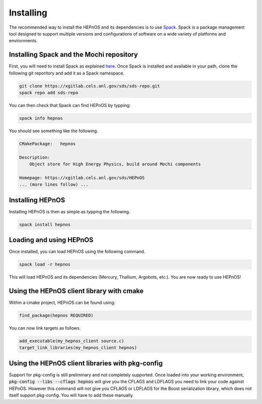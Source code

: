 Installing
==========

The recommended way to install the HEPnOS and its dependencies 
is to use `Spack <https://spack.readthedocs.io/en/latest/>`_.
Spack is a package management tool designed to support multiple
versions and configurations of software on a wide variety of
platforms and environments.

Installing Spack and the Mochi repository
-----------------------------------------

First, you will need to install Spack as explained
`here <https://spack.readthedocs.io/en/latest/getting_started.html>`_.
Once Spack is installed and available in your path, clone the following
git reporitory and add it as a Spack namespace.

.. code-block:: console

   git clone https://xgitlab.cels.anl.gov/sds/sds-repo.git
   spack repo add sds-repo

You can then check that Spack can find HEPnOS by typping:

.. code-block:: console

   spack info hepnos

You should see something like the following.

.. code-block:: console

   CMakePackage:   hepnos
   
   Description:
       Object store for High Energy Physics, build around Mochi components
   
   Homepage: https://xgitlab.cels.anl.gov/sds/HEPnOS
   ... (more lines follow) ...

Installing HEPnOS
---------------------

Installing HEPnOS is then as simple as typping the following.

.. code-block:: console

   spack install hepnos

Loading and using HEPnOS
------------------------

Once installed, you can load HEPnOS using the following command.

.. code-block:: console

   spack load -r hepnos

This will load HEPnOS and its dependencies (Mercury, Thallium, Argobots, etc.).
You are now ready to use HEPnOS!


Using the HEPnOS client library with cmake
------------------------------------------

Within a cmake project, HEPnOS can be found using:

.. code-block:: console
   
   find_package(hepnos REQUIRED)

You can now link targets as follows.

.. code-block:: console
   
   add_executable(my_hepnos_client source.c)
   target_link_libraries(my_hepnos_client hepnos)

Using the HEPnOS client libraries with pkg-config
-------------------------------------------------

Support for pkg-config is still preliminary and not completely supported.
Once loaded into your working environment, :code:`pkg-config --libs --cflags hepnos`
will give you the CFLAGS and LDFLAGS you need to link your code against
HEPnOS. However this command will not give you CFLAGS or LDFLAGS for the
Boost serialization library, which does not itself support pkg-config.
You will have to add these manually.
